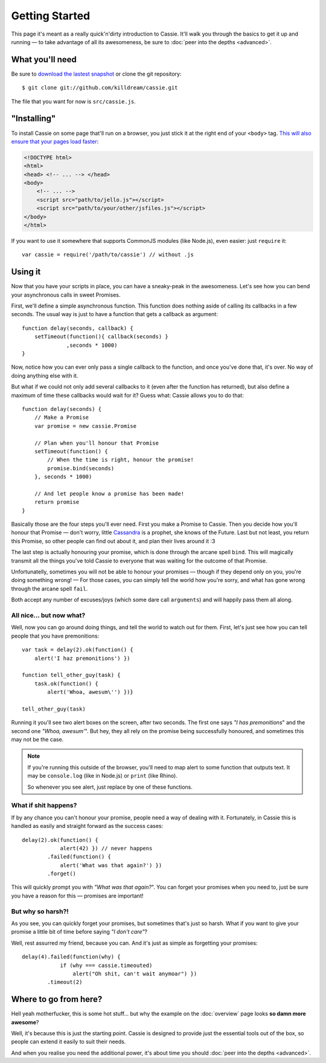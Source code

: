 Getting Started
===============

This page it's meant as a really quick'n'dirty introduction to
Cassie. It'll walk you through the basics to get it up and running — to
take advantage of all its awesomeness, be sure to :doc:`peer into the
depths <advanced>`.


What you'll need
----------------

Be sure to `download the lastest snapshot`_ or clone the git
repository::

    $ git clone git://github.com/killdream/cassie.git

The file that you want for now is ``src/cassie.js``.

.. _download the lastest snapshot: https://github.com/killdream/cassie/zipball/master


"Installing"
------------

To install Cassie on some page that'll run on a browser, you just stick
it at the right end of your ``<body>`` tag. `This will also ensure that
your pages load faster`_:

.. code-block:: html

    <!DOCTYPE html>
    <html>
    <head> <!-- ... --> </head>
    <body>
        <!-- ... -->
        <script src="path/to/jello.js"></script>
        <script src="path/to/your/other/jsfiles.js"></script>
    </body>
    </html>

If you want to use it somewhere that supports CommonJS modules (like
Node.js), even easier: just ``require`` it::

    var cassie = require('/path/to/cassie') // without .js

.. _This will also ensure that your pages load faster: http://developer.yahoo.com/performance/rules.html#js_bottom


Using it
--------

Now that you have your scripts in place, you can have a sneaky-peak in
the awesomeness. Let's see how you can bend your asynchronous calls in
sweet Promises.

First, we'll define a simple asynchronous function. This function does
nothing aside of calling its callbacks in a few seconds. The usual way
is just to have a function that gets a callback as argument::

    function delay(seconds, callback) {
        setTimeout(function(){ callback(seconds) }
                  ,seconds * 1000)
    }

Now, notice how you can ever only pass a single callback to the
function, and once you've done that, it's over. No way of doing anything
else with it.

But what if we could not only add several callbacks to it (even after
the function has returned), but also define a maximum of time these
callbacks would wait for it? Guess what: Cassie allows you to do that::

    function delay(seconds) {
        // Make a Promise
        var promise = new cassie.Promise

        // Plan when you'll honour that Promise
        setTimeout(function() {
            // When the time is right, honour the promise!
            promise.bind(seconds)
        }, seconds * 1000)

        // And let people know a promise has been made!
        return promise
    }

Basically those are the four steps you'll ever need. First you make a
Promise to Cassie. Then you decide how you'll honour that Promise —
don't worry, little `Cassandra`_ is a prophet, she knows of the
Future. Last but not least, you return this Promise, so other people can
find out about it, and plan their lives around it :3

The last step is actually honouring your promise, which is done through
the arcane spell ``bind``. This will magically transmit all the things
you've told Cassie to everyone that was waiting for the outcome of that
Promise.

Unfortunatelly, sometimes you will not be able to honour your promises —
though if they depend only on you, you're doing something wrong! — For
those cases, you can simply tell the world how you're sorry, and what
has gone wrong through the arcane spell ``fail``.

Both accept any number of excuses/joys (which some dare call
``arguments``) and will happily pass them all along.


.. _Cassandra: http://en.wikipedia.org/wiki/Cassandra


All nice... but now what?
'''''''''''''''''''''''''

Well, now you can go around doing things, and tell the world to watch
out for them. First, let's just see how you can tell people that you
have premonitions::

    var task = delay(2).ok(function() {
        alert('I haz premonitions') })

    function tell_other_guy(task) {
        task.ok(function() {
            alert('Whoa, awesum\'') })}

    tell_other_guy(task)


Running it you'll see two alert boxes on the screen, after two
seconds. The first one says *"I has premonitions*" and the second one
*"Whoa, awesum'*". But hey, they all rely on the promise being
successfully honoured, and sometimes this may not be the case.

.. note::
   If you're running this outside of the browser, you'll need to map
   alert to some function that outputs text. It may be ``console.log``
   (like in Node.js) or ``print`` (like Rhino).

   So whenever you see alert, just replace by one of these functions.


What if shit happens?
'''''''''''''''''''''

If by any chance you can't honour your promise, people need a way of
dealing with it. Fortunately, in Cassie this is handled as easily and
straight forward as the success cases::

    delay(2).ok(function() {
                alert(42) }) // never happens
            .failed(function() {
                alert('What was that again?') })
            .forget()

This will quickly prompt you with *"What was that again?*". You can
forget your promises when you need to, just be sure you have a reason
for this — promises are important!


But why so harsh?!
''''''''''''''''''

As you see, you can quickly forget your promises, but sometimes that's
just so harsh. What if you want to give your promise a little bit of
time before saying *"I don't care"*?

Well, rest assurred my friend, because you can. And it's just as simple
as forgetting your promises::

    delay(4).failed(function(why) {
                if (why === cassie.timeouted)
                    alert("Oh shit, can't wait anymoar") })
            .timeout(2)


Where to go from here?
----------------------

Hell yeah motherfucker, this is some hot stuff... but why the example on
the :doc:`overview` page looks **so damn more awesome**?

Well, it's because this is just the starting point. Cassie is designed
to provide just the essential tools out of the box, so people can extend
it easily to suit their needs.

And when you realise you need the additional power, it's about time you
should :doc:`peer into the depths <advanced>`.
